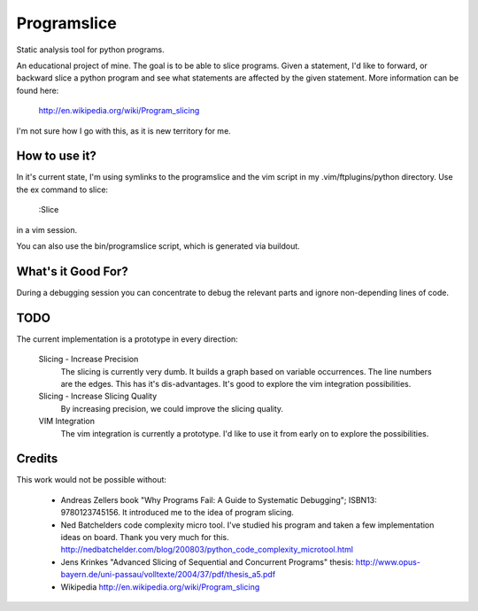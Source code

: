 ==============
 Programslice
==============

Static analysis tool for python programs.

An educational project of mine. The goal is to be able to slice
programs. Given a statement, I'd like to forward, or backward slice a
python program and see what statements are affected by the given
statement. More information can be found here:

    http://en.wikipedia.org/wiki/Program_slicing

I'm not sure how I go with this, as it is new territory for me.

How to use it?
==============

In it's current state, I'm using symlinks to the programslice and the
vim script in my .vim/ftplugins/python directory. Use the ex command to
slice:

    :Slice

in a vim session.

You can also use the bin/programslice script, which is generated via
buildout.

What's it Good For?
===================

During a debugging session you can concentrate to debug the relevant
parts and ignore non-depending lines of code.

TODO
====

The current implementation is a prototype in every direction:

    Slicing - Increase Precision
        The slicing is currently very dumb. It builds a graph based on
        variable occurrences. The line numbers are the edges. This has
        it's dis-advantages. It's good to explore the vim integration
        possibilities.

    Slicing - Increase Slicing Quality
        By increasing precision, we could improve the slicing quality.

    VIM Integration
        The vim integration is currently a prototype. I'd like to use it
        from early on to explore the possibilities.

Credits
=======

This work would not be possible without:

    * Andreas Zellers book "Why Programs Fail: A Guide to Systematic
      Debugging"; ISBN13: 9780123745156. It introduced me to the idea of
      program slicing.

    * Ned Batchelders code complexity micro tool. I've studied his
      program and taken a few implementation ideas on board. Thank you
      very much for this.
      http://nedbatchelder.com/blog/200803/python_code_complexity_microtool.html

    * Jens Krinkes "Advanced Slicing of Sequential and Concurrent
      Programs" thesis:
      http://www.opus-bayern.de/uni-passau/volltexte/2004/37/pdf/thesis_a5.pdf

    * Wikipedia
      http://en.wikipedia.org/wiki/Program_slicing
